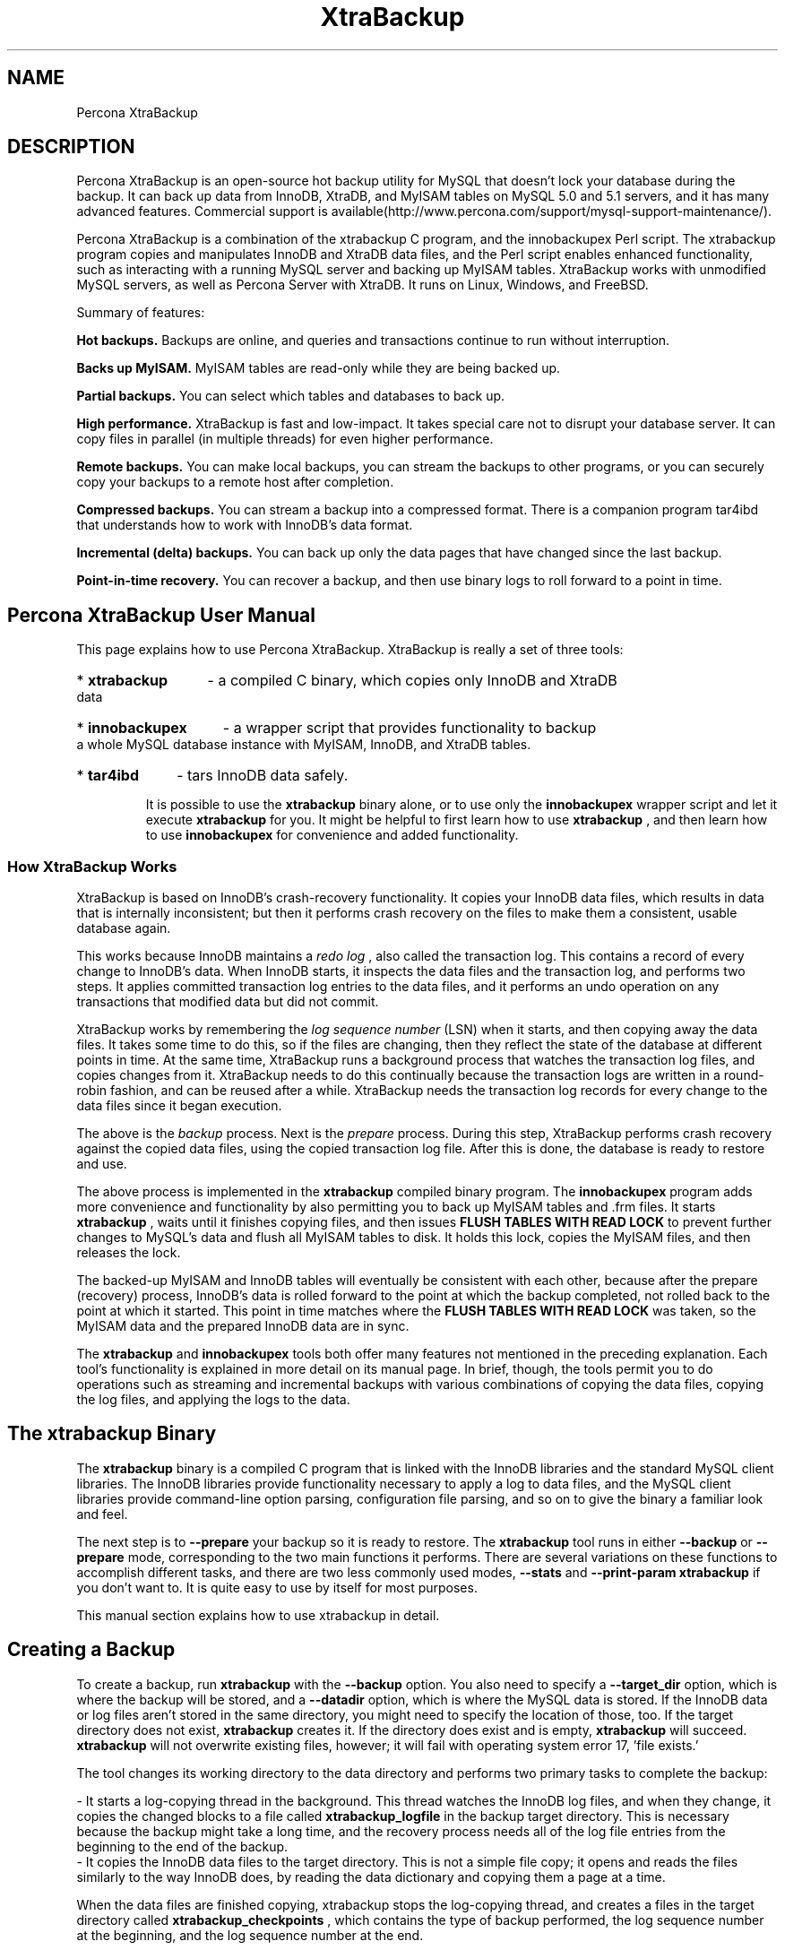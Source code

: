 .TH "XtraBackup" 1 "January 2011" "" "Percona LLC and/or its affiliates"
.SH "NAME"
Percona XtraBackup
.SH "DESCRIPTION"
.P
Percona XtraBackup is an open-source hot backup utility for MySQL that doesn't lock your database during the backup. It can back up data from InnoDB, XtraDB, and MyISAM tables on MySQL 5.0 and 5.1 servers, and it has many advanced features. Commercial support is available(http://www.percona.com/support/mysql-support-maintenance/).
.P
Percona XtraBackup is a combination of the xtrabackup C program, and the innobackupex Perl script. The xtrabackup program copies and manipulates InnoDB and XtraDB data files, and the Perl script enables enhanced functionality, such as interacting with a running MySQL server and backing up MyISAM tables. XtraBackup works with unmodified MySQL servers, as well as Percona Server with XtraDB. It runs on Linux, Windows, and FreeBSD. 
.P
Summary of features:

.P
.B
Hot backups.
Backups are online, and queries and transactions continue to run without interruption.
.P
.B
Backs up MyISAM.
MyISAM tables are read-only while they are being backed up.
.P
.B
Partial backups.
You can select which tables and databases to back up.
.P
.B
High performance.
XtraBackup is fast and low-impact. It takes special care not to disrupt your database server. It can copy files in parallel (in multiple threads) for even higher performance.
.P
.B
Remote backups.
You can make local backups, you can stream the backups to other programs, or you can securely copy your backups to a remote host after completion.
.P
.B
Compressed backups.
You can stream a backup into a compressed format. There is a companion program tar4ibd that understands how to work with InnoDB's data format.
.P
.B
Incremental (delta) backups.
You can back up only the data pages that have changed since the last backup.
.P
.B
Point-in-time recovery.
You can recover a backup, and then use binary logs to roll forward to a point in time.

.SH " Percona XtraBackup User Manual "


This page explains how to use Percona XtraBackup.  XtraBackup is really a set of three tools:

.HP
* 
.B "xtrabackup"
- a compiled C binary, which copies only InnoDB and XtraDB data
.HP
* 
.B "innobackupex"
- a wrapper script that provides functionality to backup a whole MySQL database instance with MyISAM, InnoDB, and XtraDB tables.
.HP
* 
.B "tar4ibd"
- tars InnoDB data safely.

It is possible to use the 
.B "xtrabackup"
binary alone, or to use only the 
.B "innobackupex"
wrapper script and let it execute 
.B "xtrabackup"
for you.  It might be helpful to first learn how to use 
.B "xtrabackup"
, and then learn how to use 
.B "innobackupex"
for convenience and added functionality.

.SS " How XtraBackup Works "


XtraBackup is based on InnoDB's crash-recovery functionality.  It copies your InnoDB data files, which results in data that is internally inconsistent; but then it performs crash recovery on the files to make them a consistent, usable database again.

This works because InnoDB maintains a 
.I "redo log"
, also called the transaction log.  This contains a record of every change to InnoDB's data.  When InnoDB starts, it inspects the data files and the transaction log, and performs two steps.  It applies committed transaction log entries to the data files, and it performs an undo operation on any transactions that modified data but did not commit.

XtraBackup works by remembering the 
.I "log sequence number"
(LSN) when it starts, and then copying away the data files.  It takes some time to do this, so if the files are changing, then they reflect the state of the database at different points in time.  At the same time, XtraBackup runs a background process that watches the transaction log files, and copies changes from it.  XtraBackup needs to do this continually because the transaction logs are written in a round-robin fashion, and can be reused after a while.  XtraBackup needs the transaction log records for every change to the data files since it began execution.

The above is the 
.I "backup"
process.  Next is the 
.I "prepare"
process.  During this step, XtraBackup performs crash recovery against the copied data files, using the copied transaction log file.  After this is done, the database is ready to restore and use.

The above process is implemented in the 
.B "xtrabackup"
compiled binary program.  The 
.B "innobackupex"
program adds more convenience and functionality by also permitting you to back up MyISAM tables and .frm files.  It starts 
.B "xtrabackup"
, waits until it finishes copying files, and then issues 
.B "FLUSH TABLES WITH READ LOCK"
to prevent further changes to MySQL's data and flush all MyISAM tables to disk.  It holds this lock, copies the MyISAM files, and then releases the lock.

The backed-up MyISAM and InnoDB tables will eventually be consistent with each other, because after the prepare (recovery) process, InnoDB's data is rolled forward to the point at which the backup completed, not rolled back to the point at which it started.  This point in time matches where the 
.B "FLUSH TABLES WITH READ LOCK"
was taken, so the MyISAM data and the prepared InnoDB data are in sync.

The 
.B "xtrabackup"
and 
.B "innobackupex"
tools both offer many features not mentioned in the preceding explanation.  Each tool's functionality is explained in more detail on its manual page.  In brief, though, the tools permit you to do operations such as streaming and incremental backups with various combinations of copying the data files, copying the log files, and applying the logs to the data.

.SH " The xtrabackup Binary "


The 
.B "xtrabackup"
binary is a compiled C program that is linked with the InnoDB libraries and the standard MySQL client libraries.  The InnoDB libraries provide functionality necessary to apply a log to data files, and the MySQL client libraries provide command-line option parsing, configuration file parsing, and so on to give the binary a familiar look and feel.

The next step is to 
.B "--prepare"
your backup so it is ready to restore.
The 
.B "xtrabackup"
tool runs in either 
.B "--backup"
or 
.B "--prepare"
mode, corresponding to the two main functions it performs.  There are several variations on these functions to accomplish different tasks, and there are two less commonly used modes, 
.B "--stats"
and 
.B "--print-param"
.  There is no need to use any wrapper script with 
.B "xtrabackup"
if you don't want to.  It is quite easy to use by itself for most purposes.

This manual section explains how to use xtrabackup in detail.
.SH " Creating a Backup "


To create a backup, run 
.B "xtrabackup"
with the 
.B "--backup"
option.  You also need to specify a 
.B "--target_dir"
option, which is where the backup will be stored, and a 
.B "--datadir"
option, which is where the MySQL data is stored.  If the InnoDB data or log files aren't stored in the same directory, you might need to specify the location of those, too.  If the target directory does not exist, 
.B "xtrabackup"
creates it.  If the directory does exist and is empty, 
.B "xtrabackup"
will succeed.  
.B "xtrabackup"
will not overwrite existing files, however; it will fail with operating system error 17, 'file exists.'

The tool changes its working directory to the data directory and performs two primary tasks to complete the backup:

  - It starts a log-copying thread in the background.  This thread watches the InnoDB log files, and when they change, it copies the changed blocks to a file called 
.B "xtrabackup_logfile"
in the backup target directory.  This is necessary because the backup might take a long time, and the recovery process needs all of the log file entries from the beginning to the end of the backup.
  - It copies the InnoDB data files to the target directory.  This is not a simple file copy; it opens and reads the files similarly to the way InnoDB does, by reading the data dictionary and copying them a page at a time.

When the data files are finished copying, xtrabackup stops the log-copying thread, and creates a files in the target directory called 
.B "xtrabackup_checkpoints"
, which contains the type of backup performed, the log sequence number at the beginning, and the log sequence number at the end.

An example command to perform a backup follows:


.nf

xtrabackup --backup --datadir=/var/lib/mysql/ --target-dir=/data/backups/mysql/

.fi

This takes a backup of 
.B "/var/lib/mysql"
and stores it at 
.B "/data/backups/mysql/"
.  The 
.B "--target-dir"
option deserves special explanation.  Because the backup is performed from the data directory itself, 
.B "the target directory is relative to the data directory"
unless you specify an absolute path.  If you specify a relative path such as 
.B "--target-dir=backups"
, for example, don't look for the backup in the directory from which you executed xtrabackup -- it will be a subdirectory of the 
.B "--datadir"
directory instead!

During the backup process, you should see a lot of output showing the data files being copied, as well as the log file thread repeatedly scanning the log files and copying from it.  The last thing you should see is something like the following, where the value of the <LSN> will be a number that depends on your system:


.nf

xtrabackup: Transaction log of lsn (<SLN>) to (<LSN>) was copied.

.fi

After the backup is finished, the target directory will contain files such as the following, assuming you have a single InnoDB table 
.B "test.tbl1"
and you are using 
.B "innodb_file_per_table"
:


.nf

/data/backups/mysql/ibdata1
/data/backups/mysql/test
/data/backups/mysql/test/tbl1.ibd
/data/backups/mysql/xtrabackup_checkpoints
/data/backups/mysql/xtrabackup_logfile

.fi

The backup can take a long time, depending on how large the database is.  It is safe to cancel at any time, because it does not modify the database.

.SH " Preparing the Backup "


After you make a backup with 
.B "--backup"
, the next step is to 
.I "prepare"
it. The data files are not point-in-time consistent until they've been prepared, because they were copied at different times as the program ran, and they might have been changed while this was happening.  If you try to start InnoDB with these data files, it will detect corruption and crash itself to prevent you from running on damaged data.  The prepare step makes the files perfectly consistent at a single instant in time, so you can run InnoDB on them.

During the prepare operation, xtrabackup boots up a kind of modified InnoDB that's embedded inside it (the libraries it was linked against).  The modifications are necessary to disable InnoDB's standard safety checks, such as complaining that the log file isn't the right size, which aren't appropriate for working with backups.  These modifications are only for the xtrabackup binary; you don't need a modified InnoDB to use xtrabackup for your backups.

The prepare step uses this "embedded InnoDB" to perform crash recovery on the copied datafiles, using the copied log file.  The prepare step is very simple to use: you simply run xtrabackup with the 
.B "--prepare"
option and tell it which directory to prepare, for example, to prepare the backup previously taken,


.nf

xtrabackup --prepare --target-dir=/data/backups/mysql/

.fi

When this finishes, you should see an "InnoDB shutdown" with a message such as the following, where again the value of <LSN> will depend on your system:


.nf

101107 16:40:15  InnoDB: Shutdown completed; log sequence number <LSN>

.fi

Your backup is now clean and consistent, and ready to 
.B "restore"
.  However, you might want to take an extra step to make restores as quick as possible.  This is to prepare the backup a second time.  The first time makes the data files perfectly self-consistent, but it doesn't create fresh InnoDB log files.  If you restore the backup at this point and start MySQL, it will have to create new log files, which could take a little while, and you might not want to wait for that.  If you run 
.B "--prepare"
a second time, xtrabackup will create the log files for you, and output status text such as the following, which is abbreviated for clarity.  The value of <SIZE> will depend on your MySQL configuration.


.nf

$ xtrabackup --prepare --target-dir=/data/backups/mysql/
xtrabackup: This target seems to be already prepared.
xtrabackup: notice: xtrabackup_logfile was already used to '--prepare'.
101107 16:54:10  InnoDB: Log file ./ib_logfile0 did not exist: new to be created
InnoDB: Setting log file ./ib_logfile0 size to <SIZE> MB
InnoDB: Database physically writes the file full: wait...
101107 16:54:10  InnoDB: Log file ./ib_logfile1 did not exist: new to be created
InnoDB: Setting log file ./ib_logfile1 size to <SIZE> MB
InnoDB: Database physically writes the file full: wait...
101107 16:54:15  InnoDB: Shutdown completed; log sequence number 1284108

.fi
.SH " Restoring a Backup "


The xtrabackup binary does not have any functionality for restoring a backup.  That is up to the user to do.  You might use 
.B "rsync"
or 
.B "cp"
to restore the files.  You should check that the restored files have the correct ownership and permissions.

Note that xtrabackup backs up only the InnoDB data.  You must separately restore the MySQL system database, MyISAM data, table definition files (.frm files), and everything else necessary to make your database functional.

.SH " How-To and Recipes "


This page is a quick-reference list of recipes for the 
.B "xtrabackup"
tool.  It doesn't mention the 
.B "innobackupex"
tool; that is documented separately.

In all of the below examples, we assume the following:

.HP
* You are backing up a server whose data is stored in 
.B "/var/lib/mysql/"
, which is the standard location for most distributions
.HP
* You are storing the backups in 
.B "/data/backups/mysql"

.HP
* You have a 
.B "my.cnf"
file in a standard location, such as 
.B "/etc/my.cnf"
, with at least the following contents:
.nf
[mysqld]
datadir=/var/lib/mysql/
[xtrabackup]
target_dir=/data/backups/mysql/

.fi

.SS " Making a Backup "


Making the backup copies the InnoDB data and log files to the destination.  Preparing the backup makes the data files consistent and ready to use.

.HP
* Make a backup: 
.nf
xtrabackup --backup
.fi
.HP
* Prepare the backup: 
.nf
xtrabackup --prepare
.fi
.HP
* Prepare again, to create fresh InnoDB log files: 
.nf
xtrabackup --prepare
.fi


.B "Success Criterion"


.HP
* The exit status of 
.B "xtrabackup"
is 0.
.HP
* In the second 
.B "--prepare"
step, you should see InnoDB print messages similar to "Log file ./ib_logfile0 did not exist: new to be created", followed by a line indicating the log file was created.


.B "Relevant Configuration"


.HP
* You might want to set the 
.B "--use-memory"
option to something similar to the size of your buffer pool, if you are on a dedicated server that has enough free memory.

.SS " Making an Incremental Backup "


Making an incremental backup requires a full backup as a base.

.HP
* Create a full backup as above, but do not run the 
.B "--prepare"
command yet
.HP
* Suppose the full backup is on Monday
.HP
* Create an incremental backup on Tuesday:
.nf

  xtrabackup --backup --target-dir=/data/backups/inc/tue/ \
    --incremental-basedir=/data/backups/mysql/
.fi
.HP
* Create an incremental backup on Wednesday:
.nf

  xtrabackup --backup --target-dir=/data/backups/inc/wed/ \
    --incremental-basedir=/data/backups/inc/tue/
.fi
.HP
* Prepare the base backup from Monday:
.nf

  xtrabackup --prepare --apply-log-only --target-dir=/data/backups/mysql/
.fi
.HP
* Roll Monday's data forward to the state on Tuesday:
.nf

  xtrabackup --prepare --apply-log-only --target-dir=/data/backups/mysql/ \
    --incremental-dir=/data/backups/inc/tue/
.fi
.HP
* Roll forward again to the state on Wednesday:
.nf

  xtrabackup --prepare --apply-log-only --target-dir=/data/backups/mysql/ \
    --incremental-dir=/data/backups/inc/wed/
.fi
.HP
* Follow the steps for a normal backup to complete the preparation stage so the backup is ready to restore

.SS " Restoring the Backup "


Because 
.B "xtrabackup"
doesn't copy MyISAM files, .frm files, and the rest of the database, you might need to back those up separately.  To restore the InnoDB data, simply do something like the following after preparing:


.nf

cd /data/backups/mysql/
rsync -rvt --exclude 'xtrabackup_checkpoints' --exclude 'xtrabackup_logfile' \
  ./ /var/lib/mysql
chown -R mysql:mysql /var/lib/mysql/

.fi
.SH " Limitations of xtrabackup "


The xtrabackup binary has some limitations you should be aware of to ensure that your backups go smoothly and are recoverable.

.HP
* If the xtrabackup_logfile is larger than 4GB, the 
.B "--prepare"
step will fail on 32-bit versions of xtrabackup.  This limitation also applied to some older 64-bit versions of xtrabackup (
.B FIXME
what versions?).
.HP
* xtrabackup does not currently create new InnoDB log files (ib_logfile0, etc) during the initial 
.B "--prepare"
step.  You must prepare the backup a second time to do this, if you wish.
.HP
* xtrabackup copies only the InnoDB data and logs.  It does not copy table definition files (.frm files), MyISAM data, users, privileges, or any other portions of the overall database that lie outside of the InnoDB data.  To back up this data, you need a wrapper script such as 
.B "innobackupex"
.
.HP
* 
.B "xtrabackup"
doesn't understand the very old 
.B "--set-variable"

.B "my.cnf"
syntax that MySQL uses.  See 
.B "configuration"
.
.SH " Configuring xtrabackup "


This page explains how to configure 
.B "xtrabackup"
and how to configure your system to support 
.B "xtrabackup"
correctly.

.SS " Configuring xtrabackup "


All of the 
.B "xtrabackup"
configuration is through options, which behave exactly like standard MySQL program options: they can be specified either at the command-line, or through a file such as /etc/my.cnf.

The xtrabackup binary reads the [myslqd] and [xtrabackup] sections from any configuration files, in order.  That is so that it can read its options from your existing MySQL installation, such as the 
.B "datadir"
or some of the InnoDB options.  If you want to override these, just specify them in the [xtrabackup] section, and because it is read later, it will take precedence.

You don't need to put any configuration in your my.cnf if you don't want to.  You can simply specify the options on the command-line.  Normally, the only thing you might find convenient to place in the [xtrabackup] section of your my.cnf file is the 
.B "target_dir"
option, for example,


.nf

[xtrabackup]
target_dir = /data/backups/mysql/

.fi

This manual will assume that you 
.B "do not"
have any file-based configuration for 
.B "xtrabackup"
, so it will always show command-line options being used explicitly.  Please see the 
.B "option and variable reference"
for details on all of the configuration options.

The 
.B "xtrabackup"
binary does not accept exactly the same syntax in the 
.B "my.cnf"
file as the 
.B "mysqld"
server binary does.  For historical reasons, the 
.B "mysqld"
server binary accepts parameters with a 
.B "--set-variable=<variable>=<value>"
syntax, which 
.B "xtrabackup"
does not understand.  If your 
.B "my.cnf"
file has such configuration directives, you should rewrite them in the 
.B "--variable=value"
syntax.

.SS " System Configuration and NFS Volumes "


The 
.B "xtrabackup"
tool requires no special configuration on most systems.  However, the storage where the 
.B "--target-dir"
is located must behave properly when 
.B "fsync()"
is called.  In particular, we have noticed that NFS volumes not mounted with the 
.B "sync"
option might not really sync the data.  As a result, if you back up to an NFS volume mounted with the 
.B "async"
option, and then try to prepare the backup from a different server that also mounts that volume, the data might appear to be corrupt.  You can use the 
.B "noasync"
mount option to avoid this problem.
.SH " The xtrabackup Option Reference "


This page documents all of the command-line options for the 
.B "xtrabackup"
binary.

.SS " --print-defaults "


Print the program argument list and exit.  Must be given as the first option on the command-line.

.SS " --no-defaults "


Don't read default options from any option file.  Must be given as the first option on the command-line.

.SS " --defaults-file "


Only read default options from the given file.  Must be given as the first option on the command-line.  Must be a real file; cannot be a symbolic link.

.SS " --defaults-extra-file "


Read this file after the global files are read.  Must be given as the first option on the command-line.

.SS " --apply-log-only "


This option causes only the redo stage to be performed when 
.B "incremental backups"
.

.SS " --backup "


Make a backup and place it in 
.B "--target-dir"
.  See 
.B "creating a backup"
.

.SS " --create-ib-logfile "


This option is not currently implemented.  To create the InnoDB log files, you must 
.B "prepare the backup"
twice at present.

.SS " --datadir "


The source directory for the backup.  This should be the same as the datadir for your MySQL server, so it should be read from 
.B "my.cnf"
if that exists; otherwise you must specify it on the command line.

.SS " --export "


Create files necessary for exporting tables.  See [[export and import]].

.SS " --incremental-basedir "


When creating an 
.B "incremental backup"
, this is the directory containing the full backup that is the base dataset for the incremental backups.

.SS " --incremental-dir "


When preparing an 
.B "incremental backup"
, this is the directory where the incremental backup is combined with the full backup to make a new full backup.

.SS " --incremental-lsn "


When creating an 
.B "incremental backup"
, you can specify the log sequence number (LSN) in high:low format as two 32-bit integers instead of specifying 
.B "--incremental-basedir"
.

.SS " --innodb-miscellaneous "


There is a large group of InnoDB options that are normally read from the 
.B "my.cnf"
configuration file, so that 
.B "xtrabackup"
boots up its embedded InnoDB in the same configuration as your current server.  You normally do not need to specify these explicitly.  These options have the same behavior that they have in InnoDB or XtraDB.  They are as follows:

.HP
* 
.B "--innodb-adaptive-hash-index"

.HP
* 
.B "--innodb-additional-mem-pool-size"

.HP
* 
.B "--innodb-autoextend-increment"

.HP
* 
.B "--innodb-buffer-pool-size"

.HP
* 
.B "--innodb-checksums"

.HP
* 
.B "--innodb-data-file-path"

.HP
* 
.B "--innodb-data-home-dir"

.HP
* 
.B "--innodb-doublewrite-file"

.HP
* 
.B "--innodb-doublewrite"

.HP
* 
.B "--innodb-extra-undoslots"

.HP
* 
.B "--innodb-fast-checksum"

.HP
* 
.B "--innodb-file-io-threads"

.HP
* 
.B "--innodb-file-per-table"

.HP
* 
.B "--innodb-flush-log-at-trx-commit"

.HP
* 
.B "--innodb-flush-method"

.HP
* 
.B "--innodb-force-recovery"

.HP
* 
.B "--innodb-io-capacity"

.HP
* 
.B "--innodb-lock-wait-timeout"

.HP
* 
.B "--innodb-log-buffer-size"

.HP
* 
.B "--innodb-log-files-in-group"

.HP
* 
.B "--innodb-log-file-size"

.HP
* 
.B "--innodb-log-group-home-dir"

.HP
* 
.B "--innodb-max-dirty-pages-pct"

.HP
* 
.B "--innodb-open-files"

.HP
* 
.B "--innodb-page-size"

.HP
* 
.B "--innodb-read-io-threads"

.HP
* 
.B "--innodb-write-io-threads"


.SS " --log-stream "


Makes 
.B "xtrabackup"
not copy data files, and output the contents of the InnoDB log files to STDOUT until the 
.B "--suspend-at-end"
automatically.

.SS " --prepare "


Makes 
.B "xtrabackup"
perform recovery on a backup created with 
.B "--backup"
, so that it is ready to use.  See 
.B "preparing a backup"
.

.SS " --print-param "


Makes 
.B "xtrabackup"
print out parameters that can be used for copying the data files back to their original locations to restore them.  See 
.B "scripting with xtrabackup"
.

.SS " --stats "


Causes 
.B "xtrabackup"
to scan the specified data files and print out 
.B "index statistics"
.

.SS " --suspend-at-end "


Causes 
.B "xtrabackup"
to create a file called 
.B "xtrabackup_suspended"
in the 
.B "scripting with xtrabackup"
.

.SS " --tables-file "


A file containing one table name per line, in 
.B "databasename.tablename"
format.  The backup will be limited to the specified tables.  See 
.B "partial backups"
.

.SS " --tables "


A regular expression against which the full tablename, in 
.B "databasename.tablename"
format, is matched.  If the name matches, the table is backed up.  See 
.B "partial backups"
.

.SS " --target-dir "


This option specifies the destination directory for the backup.  If the directory does not exist, 
.B "xtrabackup"
creates it.  If the directory does exist and is empty, 
.B "xtrabackup"
will succeed.  
.B "xtrabackup"
will not overwrite existing files, however; it will fail with operating system error 17, 'file exists.'

Note that for 
.B "--prepare"
, relative paths are interpreted as being relative to the current working directory.

.SS " --throttle "


This option limits 
.B "throttling a backup"
.

.SS " --tmpdir "


This option is currently not used for anything except printing out the correct 
.B "tmpdir"
parameter when 
.B "--print-param"
is used.

.SS " --use-memory "


This option affects how much memory is allocated for 
.B "--stats"
.  Its purpose is similar to 
.B "innodb_buffer_pool_size"
.  It does not do the same thing as the similarly named option in Oracle's InnoDB Hot Backup tool.  The default value is 100MB, and if you have enough available memory, 1GB to 2GB is a good recommended value.

.SS " --parallel "


This option specifies the number of threads to use to copy multiple data files concurrently when creating a backup. The default value is 1 (i.e., no concurrent transfer).

Currently, the option only works for local backups.

.SH " Exporting and Importing Tables "


In standard InnoDB, it is not normally possible to copy tables between servers by copying the files, even with 
.B "innodb_file_per_table"
.  However, with the xtrabackup binary, you can export individual tables from any InnoDB database, and import them into Percona Server with XtraDB.  (The source doesn't have to be XtraDB, but the destination does.)  This functionality requires 
.B "innodb_file_per_table"
to be used on both servers, and requires 
.B "innodb_expand_import"
to be enabled on the destination server.  It only works on individual 
.B ".ibd"
files, and cannot export a table that is not contained in its own 
.B ".ibd"
file.

Let's see how to export and import the following table:


.nf

CREATE TABLE export_test (
  a int(11) DEFAULT NULL
) ENGINE=InnoDB DEFAULT CHARSET=latin1;

.fi

.SS " Exporting the Table "


This table should have been created in innodb_file_per_table mode, so after taking a backup as usual with 
.B "--backup"
, the 
.B ".ibd"
file should exist in the target directory:


.nf

$ find /data/backups/mysql/ -name export_test.*
/data/backups/mysql/test/export_test.ibd

.fi

when you prepare the backup, add the extra parameter 
.B "--export"
to the command.  If you do not have 
.B "innodb_file_per_table"
in your my.cnf, you must add that to the command-line options.  Here is an example:


.nf

xtrabackup --prepare --export --innodb-file-per-table --target-dir=/data/backups/mysql/

.fi

Now you should see a 
.B ".exp"
file in the target directory:


.nf

$ find /data/backups/mysql/ -name export_test.*
/data/backups/mysql/test/export_test.exp
/data/backups/mysql/test/export_test.ibd

.fi

These two files are all you need to import the table into a server running Percona Server with XtraDB.

.SS " Importing the Table "


On the destination server running Percona Server with XtraDB, with 
.B "innodb_expand_import"
enabled, create a table with the same structure, and then perform the following steps:

  - Execute 
.B "ALTER TABLE test.export_test DISCARD TABLESPACE;"

    - If you see the following message, then you must enable innodb_file_per_table and create the table again: "ERROR 1030 (HY000): Got error -1 from storage engine"
  - Copy the exported files to the 
.B "test/"
subdirectory of the destination server's data directory
  - Execute 
.B "ALTER TABLE test.export_test IMPORT TABLESPACE;"


The table should now be imported, and you should be able to SELECT from it and see the imported data.

.SH " Incremental Backups "


The 
.B "xtrabackup"
tool supports incremental backups, which means that it can copy only the data that has changed since the last full backup.  You can perform many incremental backups between each full backup, so you can set up a backup process such as a full backup once a week and an incremental backup every day, or full backups every day and incremental backups every hour.

Incremental backups work because each InnoDB page (usually 16kb in size) contains a 
.I "log sequence number"
, or LSN.  The LSN is the system version number for the entire database.  Each page's LSN shows how recently it was changed.  An incremental backup copies each page whose LSN is newer than the previous incremental or full backup's LSN.

Incremental backups do not actually compare the data files to the previous backup's data files.  In fact, you can use 
.B "--incremental-lsn"
to perform an incremental backup without even having the previous backup, if you know its LSN.  Incremental backups simply read the pages and compare their LSN to the last backup's LSN.  You still need a full backup to recover the incremental changes, however; without a full backup to act as a base, the incremental backups are useless.

.SS " Creating an Incremental Backup "


To make an incremental backup, begin with a full backup as usual.  The xtrabackup binary writes a file called xtrabackup_checkpoints into the backup's target directory.  This file contains a line showing the 
.B "to_lsn"
, which is the database's LSN at the end of the backup.  Create the full backup with a command such as the following:


.nf

xtrabackup --backup --target-dir=/data/backups/base --datadir=/var/lib/mysql/

.fi


.B "TIP:"
If you want a 
.B "usable"
full backup, use innobackupex since xtrabackup itself won't copy table definitions, triggers, or anything else that's not .ibd.


If you look at the xtrabackup_checkpoints file, you should see some contents similar to the following:


.nf

backup_type = full-backuped
from_lsn = 0
to_lsn = 1291135

.fi

Now that you have a full backup, you can make an incremental backup based on it.  Use a command such as the following:


.nf

xtrabackup --backup --target-dir=/data/backups/inc1 \
  --incremental-basedir=/data/backups/base --datadir=/var/lib/mysql/

.fi

The 
.B "/data/backups/inc1/"
directory should now contain delta files, such as 
.B "ibdata1.delta"
and 
.B "test/table1.ibd.delta"
.  These represent the changes since the LSN 1291135.  If you examine the 
.B "xtrabackup_checkpoints"
file in this directory, you should see something similar to the following:


.nf

backup_type = incremental
from_lsn = 1291135
to_lsn = 1291340

.fi

The meaning should be self-evident.  It's now possible to use this directory as the base for yet another incremental backup:


.nf

xtrabackup --backup --target-dir=/data/backups/inc2 \
  --incremental-basedir=/data/backups/inc1 --datadir=/var/lib/mysql/

.fi

.SS " Preparing the Backups "


The 
.B "--prepare"
step for incremental backups is not the same as for normal backups.  In normal backups, two types of operations are performed to make the database consistent: committed transactions are replayed from the log file against the data files, and uncommitted transactions are rolled back.  For technical reasons, you must skip the rollback of uncommitted transactions when preparing a backup that will be used as the base for an incremental backup.  You should use the 
.B "--apply-log-only"
option to prevent the rollback phase.


.B "WARNING:"
If you do not use the 
.B "--apply-log-only"
option to prevent the rollback phase, then your incremental backups will be useless.  After transactions have been rolled back, further incremental backups cannot be applied.


Beginning with the full backup you created, you can prepare it, and then apply the incremental differences to it.  Recall that you have the following backups:


.nf

/data/backups/base
/data/backups/inc1
/data/backups/inc2

.fi

To prepare the base backup, you need to run 
.B "--prepare"
as usual, but prevent the rollback phase:


.nf

xtrabackup --prepare --apply-log-only --target-dir=/data/backups/base

.fi

The output should end with some text such as the following:

  101107 20:49:43  InnoDB: Shutdown completed; log sequence number 1291135

The log sequence number should match the to_lsn of the base backup, which you saw previously.

This backup is actually safe to restore as-is now, even though the rollback phase has been skipped.  If you restore it and start MySQL, InnoDB will detect that the rollback phase was not performed, and it will do that in the background, as it usually does for a crash recovery upon start.  It will notify you that the database was not shut down normally, but the recovery phase should be nearly instantaneous, because the redo log has already been applied to the data files.

To apply the first incremental backup to the full backup, you should use the following command:


.nf

xtrabackup --prepare --apply-log-only --target-dir=/data/backups/base \
  --incremental-dir=/data/backups/inc1

.fi

This applies the delta files to the files in /data/backups/base, which rolls them forward in time to the time of the incremental backup.  It then applies the redo log as usual to the result.  The final data is in /data/backups/base, 
.B "not"
in the incremental directory.  You should see some output such as the following:


.nf

incremental backup from 1291135 is enabled.
xtrabackup: cd to /data/backups/base/
xtrabackup: This target seems to be already prepared.
xtrabackup: xtrabackup_logfile detected: size=2097152, start_lsn=(1291340)
Applying /data/backups/inc1/ibdata1.delta ...
Applying /data/backups/inc1/test/table1.ibd.delta ...
.... snip
101107 20:56:30  InnoDB: Shutdown completed; log sequence number 1291340

.fi

Again, the LSN should match what you saw from your earlier inspection of the first incremental backup.  If you restore the files from /data/backups/base, you should see the state of the database as of the first incremental backup.

Preparing the second incremental backup is a similar process: apply the deltas to the (modified) base backup, and you will roll its data forward in time to the point of the second incremental backup:


.nf

xtrabackup --prepare --apply-log-only --target-dir=/data/backups/base \
  --incremental-dir=/data/backups/inc2

.fi

If you wish to avoid the notice that InnoDB was not shut down normally, when you have applied the desired deltas to the base backup, you can run 
.B "--prepare"
again without disabling the rollback phase.
.SH " Partial Backups "


xtrabackup supports taking partial backups when 
.B "innodb_file_per_table"
is enabled.  There are two ways to create partial backups.

For the purposes of this manual page, we will assume that there is a database named 'test' which contains tables named 't1' and 't2'.

.SS " Using the --tables Option "


The first method is with the 
.B "--tables"
option.  The option's value is a regular expression that is matched against the fully qualified tablename, including the database name, in the form 
.B "databasename.tablename"
.

To back up only tables in the 'test' database, you can use the following command:

  xtrabackup --backup --datadir=/var/lib/mysql --target-dir=/data/backups/ \
    --tables="^test[.].*"

To back up only the table 'test.t1', you can use the following command:

  xtrabackup --backup --datadir=/var/lib/mysql --target-dir=/data/backups/ \
    --tables="^test[.]t1"

.SS " Using the --tables-file Option "


The 
.B "--tables-file"
option specifies a file that can contain multiple table names, one table name per line in the file.  Only the tables named in the file will be backed up.  Names are matched exactly, case-sensitive, with no pattern or regular expression matching.  The table names must be fully qualified, in 
.B "databasename.tablename"
format.

.SS " Preparing the Backup "


When you use the 
.B "--prepare"
option on a partial backup, you will see warnings about tables that don't exist.  That is because these tables exist in the data dictionary inside InnoDB, but the corresponding 
.B ".ibd"
files don't exist.  They were not copied into the backup directory.  These tables will be removed from the data dictionary, and when you restore the backup and start InnoDB, they will no longer exist and will not cause any errors or warnings to be printed to the log file.

An example of the error message you will see during the prepare phase follows.


.nf

InnoDB: Reading tablespace information from the .ibd files...
101107 22:31:30  InnoDB: Error: table 'test1/t'
InnoDB: in InnoDB data dictionary has tablespace id 6,
InnoDB: but tablespace with that id or name does not exist. It will be removed from data dictionary.

.fi

.SH " Analyzing Table Statistics "


The 
.B "xtrabackup"
binary can analyze InnoDB data files in read-only mode to give statistics about them.  To do this, you should use the 
.B "--stats"
option.  You can combine this with the 
.B "--tables"
option to limit the files to examine.  It also uses the 
.B "--use-memory="
option.

You can perform the analysis on a running server, with some chance of errors due to the data being changed during analysis.  Or, you can analyze a backup copy of the database.  Either way, to use the statistics feature, you need a clean copy of the database including correctly sized log files, so you need to execute with 
.B "--prepare"
twice to use this functionality on a backup.

The result of running on a backup might look like the following:


.nf

<INDEX STATISTICS>
  table: test/table1, index: PRIMARY, space id: 12, root page 3
  estimated statistics in dictionary:
    key vals: 25265338, leaf pages 497839, size pages 498304
  real statistics:
     level 2 pages: pages=1, data=5395 bytes, data/pages=32%
     level 1 pages: pages=415, data=6471907 bytes, data/pages=95%
        leaf pages: recs=25958413, pages=497839, data=7492026403 bytes, data/pages=91%

.fi

This can be interpreted as follows:

.HP
* The first line simply shows the table and index name and its internal identifiers.  If you see an index named 
.B "GEN_CLUST_INDEX"
, that is the table's clustered index, automatically created because you did not explicitly create a PRIMARY KEY.
.HP
* The 
.I "estimated statistics in dictionary"
information is similar to the data that's gathered through 
.B "ANALYZE TABLE"
inside of InnoDB to be stored as estimated cardinality statistics and passed to the query optimizer
.HP
* The 
.I "real statistics"
information is the result of scanning the data pages and computing exact information about the index.
.HP
* The 
.B "level <X> pages:"
output means that the line shows information about pages at that level in the index tree.  The larger <X> is, the farther it is from the leaf pages, which are level 0.  The first line is the root page.
.HP
* The 
.B "leaf pages"
output shows the leaf pages, of course.  This is where the table's data is stored.
.HP
* The 
.B "external pages:"
output (not shown) shows large external pages that hold values too long to fit in the row itself, such as long BLOB and TEXT values.
.HP
* The 
.I "recs"
is the real number of records (rows) in leaf pages.
.HP
* The 
.I "pages"
is the page count.
.HP
* The 
.I "data"
is the total size of the data in the pages, in bytes.
.HP
* The 
.I "data/pages"
is calculated as (data / (pages * PAGE_SIZE)) * 100%.  It will never reach 100% because of space reserved for page headers and footers.


.SH " Throttling Backups "


Although 
.B "xtrabackup"
does not block your database's operation, any backup can add load to the system being backed up.  On systems that do not have much spare I/O capacity, it might be helpful to throttle the rate at which 
.B "xtrabackup"
reads and writes data.  You can do this with the 
.B "--throttle"
option.

In 
.B "--backup"
mode, this option limits the number of pairs of read-and-write operations per second that 
.B "xtrabackup"
will perform.  If you are creating an 
.B "incremental backup"
, then the limit is the number of read IO operations per second.

By default, there is no throttling, and 
.B "xtrabackup"
reads and writes data as quickly as it can.  If you set too strict of a limit on the I/O operations, the backup might be so slow that it will never catch up with the transaction logs that InnoDB is writing, so the backup might never complete.

.SH " Working with Binary Logs "


The 
.B "xtrabackup"
binary integrates with information that InnoDB stores in its transaction log about the corresponding binary log position for committed transactions.  This enables it to print out the binary log position to which a backup corresponds, so you can use it to set up new replication slaves or perform point-in-time recovery.

.SS " Finding the Binary Log Position "


You can find the binary log position corresponding to a backup performing the 
.B "--prepare"
process.  If your backup is from a server with binary logging enabled, 
.B "xtrabackup"
will create a file named 
.B "xtrabackup_binlog_pos_innodb"
in the target directory.  This file contains the binary log file name and position of the exact point in the binary log to which the prepared backup corresponds.

You will also see output similar to the following during the prepare stage:


.nf

InnoDB: Last MySQL binlog file position 0 3252710, file name ./mysql-bin.000001
... snip ...
[notice (again)]
  If you use binary log and don't use any hack of group commit,
  the binary log position seems to be:
InnoDB: Last MySQL binlog file position 0 3252710, file name ./mysql-bin.000001

.fi

The output should contain the same file name and position as the 
.B "xtrabackup_binlog_pos_innodb"
file.  The message about hacking group commit refers to an early implementation of emulated group commit in Percona Server.  
.B FIXME
is this still uncertain, or do we know that it works correctly now?

.SS " Point-In-Time Recovery "


To perform a point-in-time recovery from an 
.B "xtrabackup"
backup, you should prepare and restore the backup, and then replay binary logs from the point shown in the 
.B "xtrabackup_binlog_pos_innodb"
file.

.SS " Setting Up a New Replication Slave "


To set up a new replica, you should prepare the backup, and restore it to the data directory of your new replication slave.  Then in your 
.B "CHANGE MASTER TO"
command, use the binary log filename and position shown in the 
.B "xtrabackup_binlog_pos_innodb"
file to start replication.

.SH " Scripting Backups With xtrabackup "


The 
.B "xtrabackup"
tool has several features to enable scripts to control it while they perform related tasks.  The 
.B "innobackupex"
script is one example, but xtrabackup is easy to control with your own command-line scripts too.

.SS " Suspending After Copying "


In 
.B "backup"
mode, xtrabackup normally copies the log files in a background thread, copies the data files in a foreground thread, and then stops the log copying thread and finishes.  If you use the 
.B "--suspend-at-end"
option, instead of stopping the log thread and finishing, xtrabackup continues to copy the log files, and creates a file in the target directory called 
.B "xtrabackup_suspended"
.  As long as that file exists, 
.B "xtrabackup"
will continue to watch the log files and copy them into the 
.B "xtrabackup_logfile"
in the target directory.  When the file is removed, 
.B "xtrabackup"
will finish copying the log file and exit.

This functionality is useful for coordinating the InnoDB data backups with other actions.  Perhaps the most obvious is copying the table definitions (the .frm files) so that the backup can be restored.  You can start 
.B "xtrabackup"
in the background, wait for the 
.B "xtrabackup_suspended"
file to be created, and then copy any other files you need to complete the backup.  This is exactly what the 
.B "innobackupex"
tool does (it also copies MyISAM data and other files).

.SS " Generating Meta-Data "


It is a good idea for the backup to include all the information you need to restore the backup.  The 
.B "xtrabackup"
tool can print out the contents of a 
.B "my.cnf"
file that are needed to restore the data and log files.  If you add the 
.B "--print-param"
option, it will print out something like the following:


.nf

# This MySQL options file was generated by XtraBackup.
[mysqld]
datadir = /data/mysql/
innodb_data_home_dir = /data/innodb/
innodb_data_file_path = ibdata1:10M:autoextend
innodb_log_group_home_dir = /data/innodb-logs/

.fi

You can redirect this output into a file in the target directory of the backup.

.SS " Agreeing on the Source Directory "


It's possible that the presence of a defaults file or other factors could cause 
.B "xtrabackup"
to back up data from a different location than you expected.  To prevent this, you can use 
.B "--print-param"
to ask it where it will be copying data from.  You can use the output to ensure that 
.B "xtrabackup"
and your script are working on the same dataset.

.SH " XtraBackup Exit Codes "


The 
.B "xtrabackup"
binary exits with the traditional success value of 0 after a backup when no error occurs.  If an error occurs during the backup, the exit value is 1.

In certain cases, the exit value can be something other than 0 or 1, due to the command-line option code included from the MySQL libraries.  An unknown command-line option, for example, will cause an exit code of 255.

When an error happens in the 
.B "main()"
function of 
.B "xtrabackup.c"
, when 
.B "xtrabackup"
is preparing to perform the backup, the exit code is -1.  This is usually because of a missing or wrong command-line option, failure to open a file or directory that the user specified as a command-line option, or similar.  This behavior is changed in xtrabackup 1.4 and later, so it always returns 0 or 1.  (However, the MySQL libraries might still exit with a code of 255.)

.SH " Implementation Details "


This page contains notes on various internal aspects of the 
.B "xtrabackup"
tool's operation.

.SS " File Permissions "



.B "xtrabackup"
opens the source data files in read-write mode, although it does not modify the files.  This means that you must run 
.B "xtrabackup"
as a user who has permission to write the data files.  The reason for opening the files in read-write mode is that 
.B "xtrabackup"
uses the embedded InnoDB libraries to open and read the files, and InnoDB opens them in read-write mode because it normally assumes it is going to write to them.

.SS " Tuning the OS Buffers "


Because 
.B "xtrabackup"
reads large amounts of data from the filesystem, it uses 
.B "posix_fadvise()"
where possible, to instruct the operating system not to try to cache the blocks it reads from disk.  Without this hint, the operating system would prefer to cache the blocks, assuming that 
.B "xtrabackup"
is likely to need them again, which is not the case.  Caching such large files can place pressure on the operating system's virtual memory and cause other processes, such as the database server, to be swapped out.  The 
.B "xtrabackup"
tool avoids this with the following hint on both the source and destination files:

  posix_fadvise(file, 0, 0, POSIX_FADV_DONTNEED)

In addition, 
.B "xtrabackup"
asks the operating system to perform more aggressive read-ahead optimizations on the source files:

  posix_fadvise(file, 0, 0, POSIX_FADV_SEQUENTIAL)

.SS " Copying Data Files "


When copying the data files to the target directory, 
.B "xtrabackup"
reads and writes 1MB of data at a time.  This is not configurable.  When copying the log file, 
.B "xtrabackup"
reads and writes 512 bytes at a time.  This is also not possible to configure, and matches InnoDB's behavior.

After reading from the files, 
.B "xtrabackup"
iterates over the 1MB buffer a page at a time, and checks for page corruption on each page with InnoDB's 
.B "buf_page_is_corrupted()"
function.  If the page is corrupt, it re-reads and retries up to 10 times for each page.  It skips this check on the doublewrite buffer.
.SH "AUTHOR"
Percona LLC and/or its affiliates. http://www.percona.com/
.SH "REPORTING BUGS"
Report bugs to https://bugs.launchpad.net/percona-xtrabackup/+filebug
.SH "LICENCE"
GPL version 2

